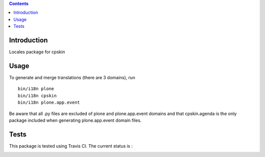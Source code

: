 .. contents::

Introduction
============

Locales package for cpskin


Usage
=====

To generate and merge translations (there are 3 domains), run ::

    bin/i18n plone
    bin/i18n cpskin
    bin/i18n plone.app.event

Be aware that all .py files are excluded of plone and plone.app.event domains
and that cpskin.agenda is the only package included when generating
plone.app.event domain files.


Tests
=====

This package is tested using Travis CI. The current status is :

.. image:: https://travis-ci.org/IMIO/cpskin.locales.png
    :target: http://travis-ci.org/IMIO/cpskin.locales
